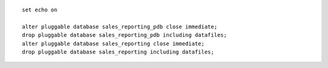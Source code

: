 ::

    set echo on

    alter pluggable database sales_reporting_pdb close immediate;
    drop pluggable database sales_reporting_pdb including datafiles;
    alter pluggable database sales_reporting close immediate;
    drop pluggable database sales_reporting including datafiles;

